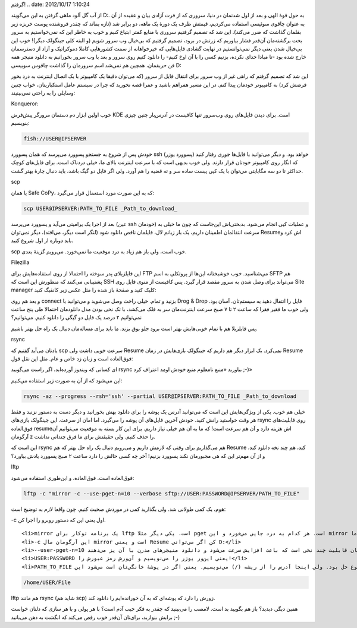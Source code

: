 .. title: سیر صعودی $ و روش‌های مختلفی که برای دانلود در لینوکس یاد
گرفتم! .. date: 2012/10/17 1:10:24

.. raw:: html

   <html>

.. raw:: html

   <body>

.. raw:: html

   <p>

از آب گل آلود ماهی گرفتن به این می‌گویند D:. به حول قوهٔ الهی و بعد از
اول شدنمان در دنیا‌، سروری که از فرت آزادی بیان و عقیده از آن به عنوان
چاقوی سوئیسی استفاده می‌کردیم‌، قیمتش ظرف یک دورهٔ یک ماهه‌، دو برابر
شد‌ (تازه بماند که چقدر فروشنده پوست خربزه زیر بقلمان گذاشت که ضرر
می‌کند). این شد که تصمیم گرفتیم سروری با منابع کمتر ابتیاع کنیم و خوب به
خاطر این که نمی‌خواستیم به سرور بخت برگشته‌مان آن‌قدر فشار بیاوریم که
زرتش در برود‌، تصمیم گرفتیم که بی‌خیال وب سرور شویم‌ (و البته کلی
جینگولک دیگر)! خوب این بی‌خیال شدن یعنی دیگر نمی‌توانستیم در نهایت گشادی
فایل‌هایی که خیر‌خواهانه از سمت کشور‌هایی کاملا دموکراتیک و آزاد از
دسترسمان خارج شده بود -تا مبادا خدای نکرده‌، بزنیم کسی را با آن اوخ
کنیم- را دانلود کنیم روی سرور و بعد با وب سرور بخورانیم به دانلود منیجر
همه فن حریفمان‌، همچین هم نمی‌شد اسم سرورمان را گذاشت چاقوس سوییسی D:

این شد که تصمیم گرفتم که راهی غیر از وب سرور برای انتقال فایل از سرور
(که می‌توان دقیقا یک کامپیوتر با یک اتصال اینترنت به درد بخور فرضش کرد)
به کامپیوتر خودمان پیدا کنم‌. در این مسیر همراهم باشید و عمرا قصه نخورید
که چرا در سیستم عامل استکباریتان‌، خواب چنین وسایلی را به راحتی
نمی‌بینیند:

.. raw:: html

   </p>

.. raw:: html

   <h4>

Konqueror:

.. raw:: html

   </h4>

خوب اولین ابزار دم دستمان مرورگر پیش‌فرض KDE است‌. برای دیدن فایل‌های
روی وب‌سرور تنها کافیست در آدرس‌بار چنین چیزی بنویسیم:

.. code:: bash


    fish://USER@IPSERVER

خودش پس از شروع به جستجو پسوورد می‌پرسد که همان پسوورد ssh (پسوورد یوزر)
خواهد بود‌. و دیگر می‌توانید با فایل‌ها جوری رفتار کنید که انگار روی
کامپیوتر خودتان قرار دارند‌. ولی خوب بدیهی است که با سرعت اینترنت بالای
ما‌، خیلی دردناک است‌. برای فایل‌های کوچک حداکثر تا دو سه مگابایتی
می‌توان با یک کپی پیست ساده سر و ته قضیه را هم آورد‌. ولی اگر فایل دو
گیگ باشد‌، باید دنبال چارهٔ بهتر گشت‌.

.. raw:: html

   <h4>

scp

.. raw:: html

   </h4>

یا همان Safe CoPy‌، که به این صورت مورد استعمال قرار می‌گیرد:

.. code:: bash


    scp USER@IPSERVER:PATH_TO_FILE _Path_to_download_

بعد از اجرا یک پرامپتی می‌آید و پسوورد می‌پرسد (عین ssh خودمان) و عملیات
کپی انجام می‌شود‌. بدبختی‌اش این‌جاست که چون ما خیلی به سرعت انتقالمان
اطمینان داریم‌، یک بار زبانم لال، فایلمان ناقص دانلود شود‌ (لنگر است
دیگر‌، می‌افتد‌)، دیگر نمی‌توان Resume‌اش کرد و باید دوباره از اول شروع
کنید‌.

scp خوب است‌، ولی باز هم زیاد به درد موقعیت ما نمی‌خورد‌. می‌رویم گزینهٔ
بعدی.

.. raw:: html

   <h4>

Filezilla

.. raw:: html

   </h4>

این فایلزیلای پدر سوخته را احتمالا از روی استفاده‌هایش برای FTP
می‌شناسید‌. خوب خوشبختانه این‌ها از پروتکلی به اسم SFTP هم پشتیبانی
می‌کنند که منظورش این است که SSH می‌تواند برای وصل شدن به سرور مقصد قرار
گیرد‌. پس کافیست از منوی فایل روی Site manager کلیک کنید و صفحهٔ باز شده
را مثل عکس زیر کانفیگ کنید:

.. raw:: html

   <p style="text-align: center;">

.. raw:: html

   </p>

و بعد هم روی connect بزنید و تمام‌. خیلی راحت وصل می‌شوید و می‌توانید با
Drog & Drop فایل را انتقال دهید به سیستم‌تان‌. آسان بود‌. ولی خوب ما
فقیر فقرا که ساعت ۲ تا ۷ صبح سرعت اینترنت‌مان سر به فلک می‌کشد‌، با تک
نخی بودن مدل دانلود‌مان احتمالا طی پنج ساعت نمی‌توانیم ۲ درصد یک فایل دو
گیگی را دانلود کنیم‌. می‌توانیم؟

پس فایلزیلا هم با تمام خوبی‌هایش بهتر است برود جلو بوق بزند‌. ما باید
برای مساله‌مان دنبال یک راه حل بهتر باشیم‌.

.. raw:: html

   <h4>

rsync

.. raw:: html

   </h4>

یاد‌تان می‌آید گفتیم که scp سرعت خوبی داشت ولی Resume نمی‌کرد‌. یک ابزار
دیگر هم داریم که جینگولک بازی‌هایش در زمان Resume فوق‌العاده است و زبان
زد خاص و عام‌. مثل این نقل قول:

.. raw:: html

   <blockquote>

ای کسانی که ویندوز آورده‌اید‌، اگر راست می‌گویید rsync بیاورید «منبع
نامعلوم منبع خودش اومد اعتراف کرد ;-)»

.. raw:: html

   </blockquote>

این می‌شود که از آن به صورت زیر استفاده می‌کنیم:

.. code:: bash


    rsync -az --progress --rsh='ssh' --partial USER@IPSERVER:PATH_TO_FILE _Path_to_download

خیلی هم خوب‌. یکی از ویژگی‌هایش این است که می‌توانید آدرس یک پوشه را
برای دانلود بهش بخورانید و دیگر دست به دستور نزنید و فقط هر وقت خواستید
رانش کنید‌. خودش آخرین فایل‌های آن پوشه را می‌گیرد‌. اما امان از سرعت‌.
این جینگولک بازی‌های rsync روی قابلیت‌های فوق‌العاده resume‌اش هزینه
دارد و آن هم سرعت است‌! که ما به آن هم خیلی نیاز داریم‌. برای این کار
بسته به موقعیت می‌توانیم آن آرگومان z را حذف کنیم‌. ولی حقیقتش برای ما
فرق چندانی نداشت‌.

این است که rsync هم می‌گذاریم برای وقتی که لازمش داریم و می‌رویم دنبال
یک راه حل بهتر که هم Resume کند‌، هم چند نخه دانلود کند‌، و از آن مهم‌تر
این که هی مجبورمان نکند پسوورد بزنیم! آخر چه کسی حالش را دارد ساعت ۲ صبح
پسوورد یادش بیاورد؟

.. raw:: html

   <h4>

lftp

.. raw:: html

   </h4>

فوق‌العاده‌ است‌. فوق‌العاده‌. و این‌طوری استفاده می‌شود:

.. code:: bash


    lftp -c "mirror -c --use-pget-n=10 --verbose sftp://USER:PASSWORD@IPSERVER/PATH_TO_FILE"

هوم‌، یک کمی طولانی شد‌. ولی بگذارید کمی در موردش صحبت کنیم‌. چون واقعا
لازم به توضیح است:

.. raw:: html

   <ul>

.. raw:: html

   <li>

‎-c اول یعنی این که دستور روبرو را اجرا کن‌.

.. raw:: html

   </li>

::

    <li>mirror یک برنامه توکار برای lftp است‌. یکی دیگر مثلا pget است‌. هر کدام به درد جایی می‌خورد و این mirror الان به درد ما‌. (از pget هم می‌توان استفاده کرد ولی این یکی بیشتر به مزاقم نشست).</li>
    <li>‎-c این آرگومان مال mirror است و یعنی Resume کن اگر می‌توانی D:</li>
    <li>‎--user-pget-n=10 یعنی فایل را ده قسمت کن و همه را با هم بگیر‌. این همان قابلیت چند نخی است که باعث افزایش سرعت می‌شود و دانلود منیجر‌های مدرن با آن پز می‌دهند ;-)</li>
    <li>USER:PASSWORD یعنی این‌ور یوزر را می‌نویسیم و آن‌ورش رمز عبورش را!</li>
    <li>PATH_TO_FILE این‌بار کمی با باقی مواقع فرق دارد‌. قبلا آدرس را از پوشهٔ خانگی یوزری که وارد شده بود وارد می‌کردیم و موضوع حل بود‌. ولی اینجا آدرس را از ریشه (/) می‌نویسیم‌. یعنی اگر در پوشهٔ خانگی‌تان است می‌شود این:</li>

.. raw:: html

   </ul>

.. code:: bash


    /home/USER/File

lftp هم مانند rsync (شاید هم scp) زورش را دارد که پوشه‌ای که به آن
خورانده‌ایم را دانلود کند‌.

همین دیگر‌. دیدید؟ باز هم بگویید بد است‌. لامصب را می‌بینید که چقدر به
فکر جیب آدم است؟ با هر پولی و با هر سازی که دلتان خواست برایش بنوازید‌،
برای‌تان آن‌قدر خوب رقص می‌کند که انگشت به دهن می‌بانید ;-)

.. raw:: html

   </body>

.. raw:: html

   </html>
